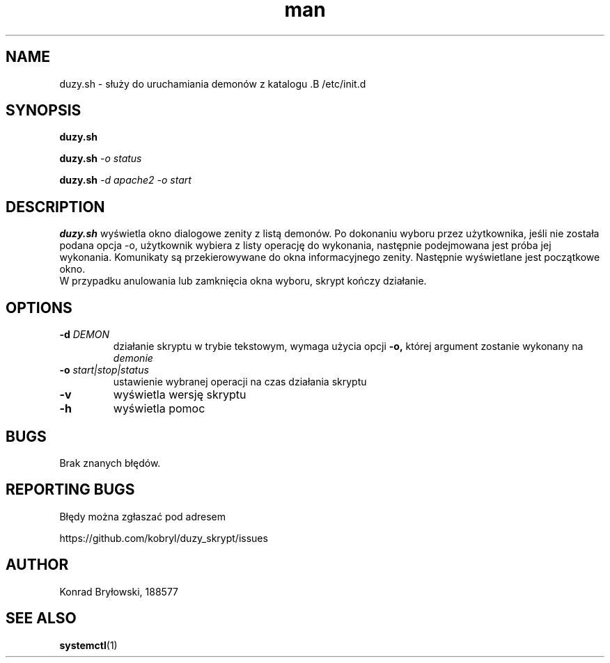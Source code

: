 .TH man 1 "13.06.2022" "1306" "duzy.sh man page"
.SH NAME
duzy.sh - służy do uruchamiania demonów z katalogu .B /etc/init.d
.SH SYNOPSIS
.B duzy.sh
.PP
.BI duzy.sh " -o status"
.PP
.BI duzy.sh " -d apache2 -o start"
.SH DESCRIPTION
.B duzy.sh
wyświetla okno dialogowe zenity z listą demonów. Po dokonaniu wyboru przez użytkownika, jeśli nie została podana opcja -o, użytkownik wybiera z listy operację do wykonania, następnie podejmowana jest próba jej wykonania. Komunikaty są przekierowywane do okna informacyjnego zenity. Następnie wyświetlane jest początkowe okno.
 W przypadku anulowania lub zamknięcia okna wyboru, skrypt kończy działanie.
.SH OPTIONS
.TP
.BI -d " DEMON"
działanie skryptu w trybie tekstowym, wymaga użycia opcji 
.B -o,
której argument zostanie wykonany na 
.I demonie
.TP
.BI -o " start|stop|status"
ustawienie wybranej operacji na czas działania skryptu
.TP
.B -v
wyświetla wersję skryptu
.TP
.B -h
wyświetla pomoc
.SH BUGS
Brak znanych błędów.
.SH REPORTING BUGS
Błędy można zgłaszać pod adresem
.PP
https://github.com/kobryl/duzy_skrypt/issues
.SH AUTHOR
Konrad Bryłowski, 188577
.SH SEE ALSO
.BR systemctl (1)
